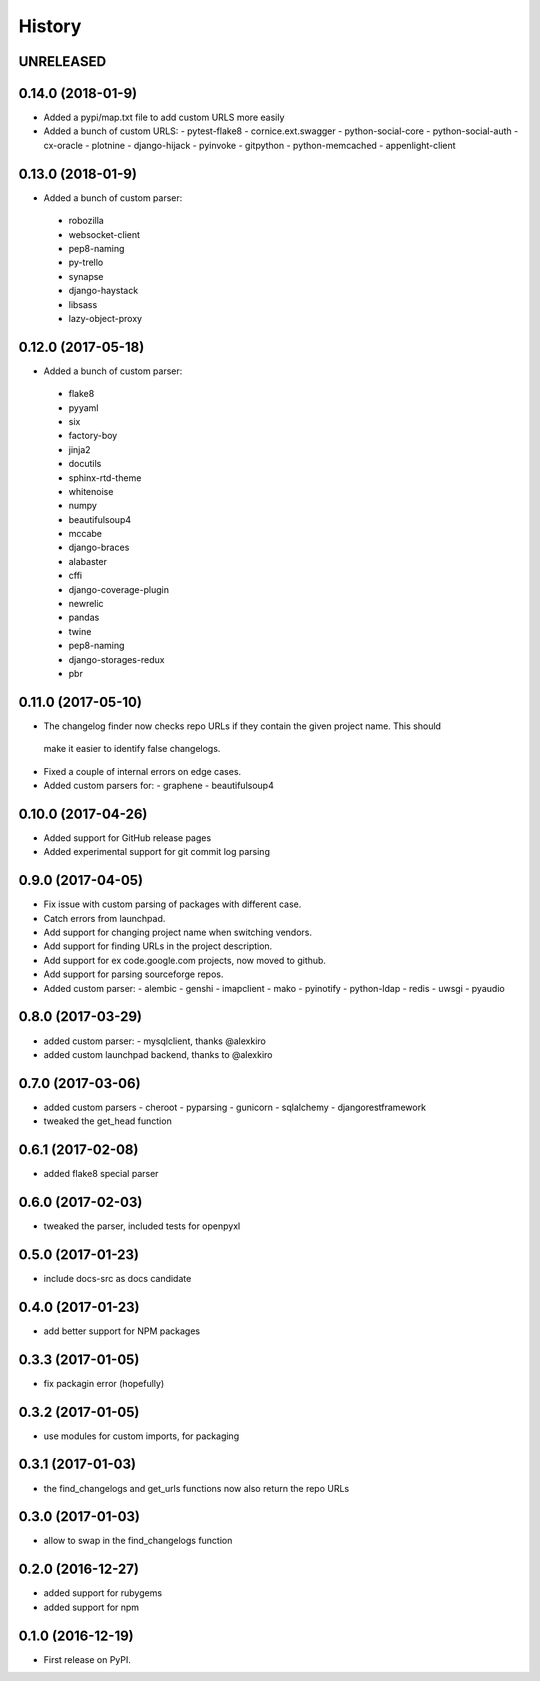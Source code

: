 =======
History
=======

UNRELEASED
------------------

0.14.0 (2018-01-9)
-------------------
* Added a pypi/map.txt file to add custom URLS more easily
* Added a bunch of custom URLS:
  - pytest-flake8
  - cornice.ext.swagger
  - python-social-core
  - python-social-auth
  - cx-oracle
  - plotnine
  - django-hijack
  - pyinvoke
  - gitpython
  - python-memcached
  - appenlight-client

0.13.0 (2018-01-9)
-------------------
* Added a bunch of custom parser:
 - robozilla
 - websocket-client
 - pep8-naming
 - py-trello
 - synapse
 - django-haystack
 - libsass
 - lazy-object-proxy

0.12.0 (2017-05-18)
-------------------
* Added a bunch of custom parser:
 - flake8
 - pyyaml
 - six
 - factory-boy
 - jinja2
 - docutils
 - sphinx-rtd-theme
 - whitenoise
 - numpy
 - beautifulsoup4
 - mccabe
 - django-braces
 - alabaster
 - cffi
 - django-coverage-plugin
 - newrelic
 - pandas
 - twine
 - pep8-naming
 - django-storages-redux
 - pbr


0.11.0 (2017-05-10)
-------------------

* The changelog finder now checks repo URLs if they contain the given project name. This should
 make it easier to identify false changelogs.
* Fixed a couple of internal errors on edge cases.
* Added custom parsers for:
  - graphene
  - beautifulsoup4

0.10.0 (2017-04-26)
-------------------
* Added support for GitHub release pages
* Added experimental support for git commit log parsing

0.9.0 (2017-04-05)
------------------

* Fix issue with custom parsing of packages with different case.
* Catch errors from launchpad.
* Add support for changing project name when switching vendors.
* Add support for finding URLs in the project description.
* Add support for ex code.google.com projects, now moved to github.
* Add support for parsing sourceforge repos.
* Added custom parser:
  - alembic
  - genshi
  - imapclient
  - mako
  - pyinotify
  - python-ldap
  - redis
  - uwsgi
  - pyaudio

0.8.0 (2017-03-29)
------------------

* added custom parser:
  - mysqlclient, thanks @alexkiro
* added custom launchpad backend, thanks to @alexkiro

0.7.0 (2017-03-06)
------------------

* added custom parsers
  - cheroot
  - pyparsing
  - gunicorn
  - sqlalchemy
  - djangorestframework
* tweaked the get_head function

0.6.1 (2017-02-08)
------------------

* added flake8 special parser

0.6.0 (2017-02-03)
------------------

* tweaked the parser, included tests for openpyxl

0.5.0 (2017-01-23)
------------------

* include docs-src as docs candidate

0.4.0 (2017-01-23)
------------------

* add better support for NPM packages

0.3.3 (2017-01-05)
------------------

* fix packagin error (hopefully)

0.3.2 (2017-01-05)
------------------

* use modules for custom imports, for packaging

0.3.1 (2017-01-03)
------------------

* the find_changelogs and get_urls functions now also return the repo URLs

0.3.0 (2017-01-03)
------------------

* allow to swap in the find_changelogs function

0.2.0 (2016-12-27)
------------------

* added support for rubygems
* added support for npm

0.1.0 (2016-12-19)
------------------

* First release on PyPI.
